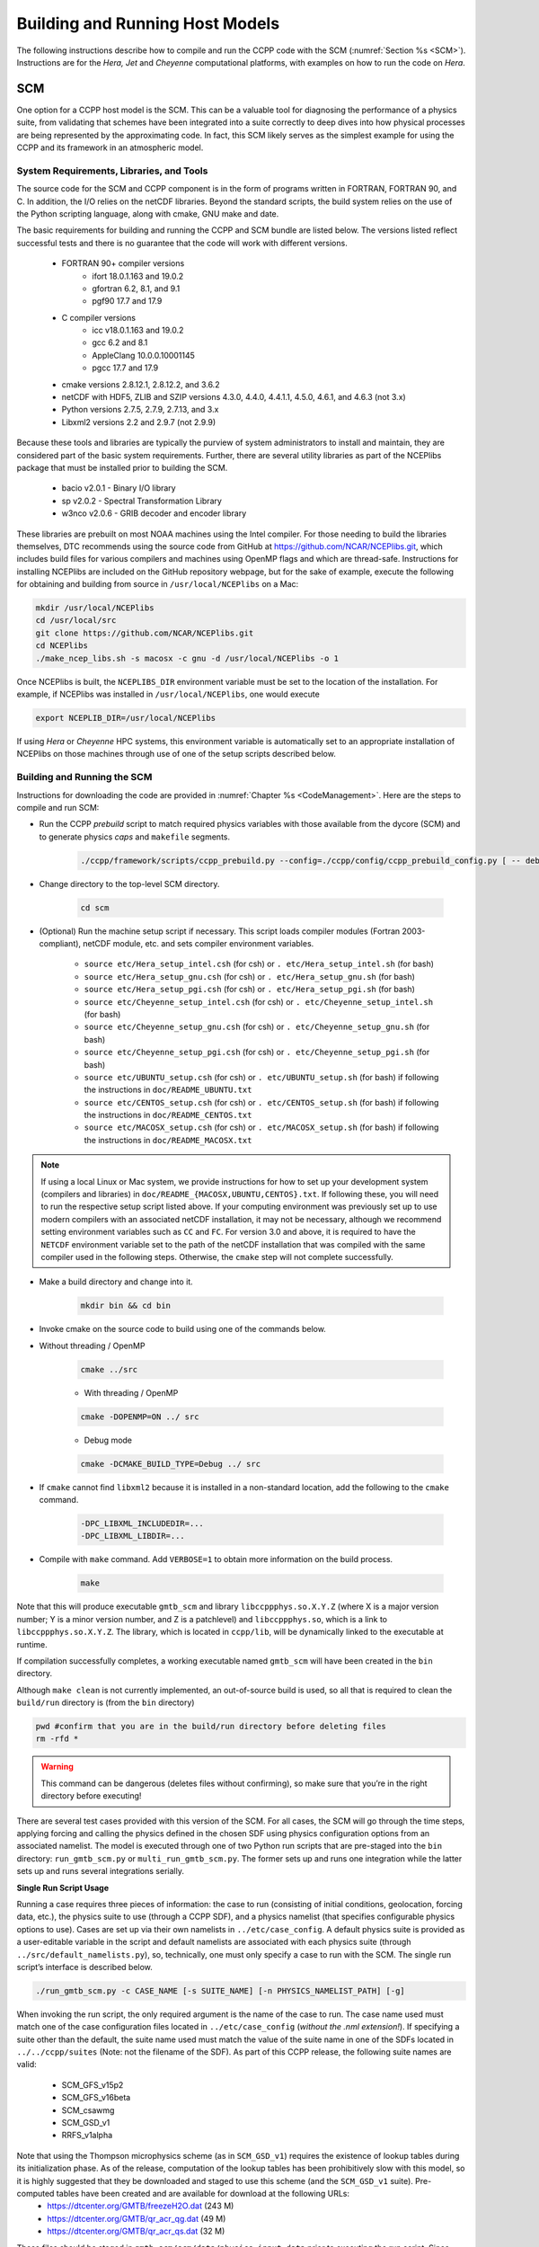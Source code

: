 .. _BuildingRunningHostModels:

****************************************
Building and Running Host Models
****************************************

The following instructions describe how to compile and run the CCPP code with the SCM (:numref:`Section %s <SCM>`). Instructions are for the *Hera, Jet* and *Cheyenne* computational platforms, with examples on how to run the code on *Hera*.

.. _SCM:

SCM
====================

One option for a CCPP host model is the SCM. This can be a valuable tool for diagnosing the performance of a physics suite, from validating that schemes have been integrated into a suite correctly to deep dives into how physical processes are being represented by the approximating code. In fact, this SCM likely serves as the simplest example for using the CCPP and its framework in an atmospheric model.

System Requirements, Libraries, and Tools
--------------------------------------------

The source code for the SCM and CCPP component is in the form of programs written in FORTRAN, FORTRAN 90, and C. In addition, the I/O relies on the netCDF libraries. Beyond the standard scripts, the build system relies on the use of the Python scripting language, along with cmake, GNU make and date.

The basic requirements for building and running the CCPP and SCM bundle are listed below. The versions listed reflect successful tests and there is no guarantee that the code will work with different versions.

    * FORTRAN 90+ compiler versions
        * ifort 18.0.1.163 and 19.0.2
        * gfortran 6.2, 8.1, and 9.1
        * pgf90 17.7 and 17.9
    * C compiler versions
        * icc v18.0.1.163 and 19.0.2
        * gcc 6.2 and 8.1
        * AppleClang 10.0.0.10001145
        * pgcc 17.7 and 17.9
    * cmake versions 2.8.12.1, 2.8.12.2, and 3.6.2
    * netCDF with HDF5, ZLIB and SZIP versions 4.3.0, 4.4.0, 4.4.1.1, 4.5.0, 4.6.1, and 4.6.3 (not 3.x)
    * Python versions 2.7.5, 2.7.9, 2.7.13, and 3.x
    * Libxml2 versions 2.2 and 2.9.7 (not 2.9.9)

Because these tools and libraries are typically the purview of system administrators to install and maintain, they are considered part of the basic system requirements.
Further, there are several utility libraries as part of the NCEPlibs package that must be installed prior to building the SCM.

    * bacio v2.0.1 - Binary I/O library
    * sp v2.0.2 - Spectral Transformation Library
    * w3nco v2.0.6 - GRIB decoder and encoder library

These libraries are prebuilt on most NOAA machines using the Intel compiler. For those needing to build the libraries themselves, DTC recommends using the source code from GitHub at https://github.com/NCAR/NCEPlibs.git, which includes build files for various compilers and machines using OpenMP flags and which are thread-safe. Instructions for installing NCEPlibs are included on the GitHub repository webpage, but for the sake of example, execute the following for obtaining and building from source in ``/usr/local/NCEPlibs`` on a Mac:

.. code-block:: console

    mkdir /usr/local/NCEPlibs
    cd /usr/local/src
    git clone https://github.com/NCAR/NCEPlibs.git
    cd NCEPlibs
    ./make_ncep_libs.sh -s macosx -c gnu -d /usr/local/NCEPlibs -o 1

Once NCEPlibs is built, the ``NCEPLIBS_DIR`` environment variable must be set to the location of the installation. For example, if NCEPlibs was installed in ``/usr/local/NCEPlibs``, one would execute

.. code-block:: console

    export NCEPLIB_DIR=/usr/local/NCEPlibs

If using *Hera* or *Cheyenne* HPC systems, this environment variable is automatically set to an appropriate installation of NCEPlibs on those machines through use of one of the setup scripts described below.

Building and Running the SCM
--------------------------------------------

Instructions for downloading the code are provided in :numref:`Chapter %s <CodeManagement>`. Here are the steps to compile and run SCM:

* Run the CCPP *prebuild* script to match required physics variables with those available from the dycore (SCM) and to generate physics *caps* and ``makefile`` segments.

    .. code-block:: console

        ./ccpp/framework/scripts/ccpp_prebuild.py --config=./ccpp/config/ccpp_prebuild_config.py [ -- debug ]

* Change directory to the top-level SCM directory.

    .. code-block:: console

        cd scm

* (Optional) Run the machine setup script if necessary. This script loads compiler modules (Fortran 2003-compliant), netCDF module, etc. and sets compiler environment variables.

   * ``source etc/Hera_setup_intel.csh`` (for csh) or ``. etc/Hera_setup_intel.sh`` (for bash)
   * ``source etc/Hera_setup_gnu.csh`` (for csh) or ``. etc/Hera_setup_gnu.sh`` (for bash)
   * ``source etc/Hera_setup_pgi.csh`` (for csh) or ``. etc/Hera_setup_pgi.sh`` (for bash)
   * ``source etc/Cheyenne_setup_intel.csh`` (for csh) or ``. etc/Cheyenne_setup_intel.sh`` (for bash)
   * ``source etc/Cheyenne_setup_gnu.csh`` (for csh) or ``. etc/Cheyenne_setup_gnu.sh`` (for bash)
   * ``source etc/Cheyenne_setup_pgi.csh`` (for csh) or ``. etc/Cheyenne_setup_pgi.sh`` (for bash)
   * ``source etc/UBUNTU_setup.csh`` (for csh) or ``. etc/UBUNTU_setup.sh`` (for bash) if following the instructions in ``doc/README_UBUNTU.txt``
   * ``source etc/CENTOS_setup.csh`` (for csh) or ``. etc/CENTOS_setup.sh`` (for bash) if following the instructions in ``doc/README_CENTOS.txt``
   * ``source etc/MACOSX_setup.csh`` (for csh) or ``. etc/MACOSX_setup.sh`` (for bash) if following the instructions in ``doc/README_MACOSX.txt``

.. note:: If using a local Linux or Mac system, we provide instructions for how to set up your development system (compilers and libraries) in ``doc/README_{MACOSX,UBUNTU,CENTOS}.txt``. If following these, you will need to run the respective setup script listed above. If your computing environment was previously set up to use modern compilers with an associated netCDF installation, it may not be necessary, although we recommend setting environment variables such as ``CC`` and ``FC``. For version 3.0 and above, it is required to have the ``NETCDF`` environment variable set to the path of the netCDF installation that was compiled with the same compiler used in the following steps. Otherwise, the ``cmake`` step will not complete successfully.

* Make a build directory and change into it.

    .. code-block:: console

        mkdir bin && cd bin

* Invoke cmake on the source code to build using one of the commands below.

* Without threading / OpenMP

    .. code-block:: console

        cmake ../src

    * With threading / OpenMP

    .. code-block:: console

        cmake -DOPENMP=ON ../ src

    * Debug mode

    .. code-block:: console

        cmake -DCMAKE_BUILD_TYPE=Debug ../ src

* If ``cmake`` cannot find ``libxml2`` because it is installed in a non-standard location, add the following to the ``cmake`` command.

    .. code-block:: console

        -DPC_LIBXML_INCLUDEDIR=...
        -DPC_LIBXML_LIBDIR=...

* Compile with ``make`` command. Add ``VERBOSE=1`` to obtain more information on the build process.

    .. code-block:: console

        make

Note that this will produce executable ``gmtb_scm`` and library ``libccppphys.so.X.Y.Z`` (where X is a major version number; Y is a minor version number, and Z is a patchlevel) and ``libccppphys.so``, which is a link to ``libccppphys.so.X.Y.Z``. The library, which is located in ``ccpp/lib``, will be dynamically linked to the executable at runtime.

If compilation successfully completes, a working executable named ``gmtb_scm`` will have been created in the ``bin`` directory.

Although ``make clean`` is not currently implemented, an out-of-source build is used, so all that is required to clean the ``build/run`` directory is (from the ``bin`` directory)

.. code-block:: console

    pwd #confirm that you are in the build/run directory before deleting files
    rm -rfd *

.. warning:: This command can be dangerous (deletes files without confirming), so make sure that you’re in the right directory before executing!

There are several test cases provided with this version of the SCM. For all cases, the SCM will go through the time steps, applying forcing and calling the physics defined in the chosen SDF using physics configuration options from an associated namelist. The model is executed through one of two Python run scripts that are pre-staged into the ``bin`` directory: ``run_gmtb_scm.py`` or ``multi_run_gmtb_scm.py``. The former sets up and runs one integration while the latter sets up and runs several integrations serially.

**Single Run Script Usage**

Running a case requires three pieces of information: the case to run (consisting of initial conditions, geolocation, forcing data, etc.), the physics suite to use (through a CCPP SDF), and a physics namelist (that specifies configurable physics options to use). Cases are set up via their own namelists in ``../etc/case_config``. A default physics suite is provided as a user-editable variable in the script and default namelists are associated with each physics suite (through ``../src/default_namelists.py``), so, technically, one must only specify a case to run with the SCM. The single run script’s interface is described below.

.. code-block:: console

    ./run_gmtb_scm.py -c CASE_NAME [-s SUITE_NAME] [-n PHYSICS_NAMELIST_PATH] [-g]


When invoking the run script, the only required argument is the name of the case to run. The case name used must match one of the case configuration files located in ``../etc/case_config`` (*without the .nml extension!*). If specifying a suite other than the default, the suite name used must match the value of the suite name in one of the SDFs located in ``../../ccpp/suites`` (Note: not the filename of the SDF). As part of this CCPP release, the following suite names are valid:

    * SCM_GFS_v15p2
    * SCM_GFS_v16beta
    * SCM_csawmg
    * SCM_GSD_v1
    * RRFS_v1alpha

Note that using the Thompson microphysics scheme (as in ``SCM_GSD_v1``) requires the existence of lookup tables during its initialization phase. As of the release, computation of the lookup tables has been prohibitively slow with this model, so it is highly suggested that they be downloaded and staged to use this scheme (and the ``SCM_GSD_v1`` suite). Pre-computed tables have been created and are available for download at the following URLs:
    * https://dtcenter.org/GMTB/freezeH2O.dat (243 M)
    * https://dtcenter.org/GMTB/qr_acr_qg.dat (49 M)
    * https://dtcenter.org/GMTB/qr_acr_qs.dat (32 M)

These files should be staged in ``gmtb-scm/scm/data/physics_input_data`` prior to executing the run script. Since binary files can be system-dependent (due to endianness), it is possible that these files will not be read correctly on your system. For reference, the linked files were generated on *Hera* using the Intel v18 compiler.

Also note that some cases require specified surface fluxes. Special SDFs that correspond to the suites listed above have been created and use the ``*_prescribed_surface`` decoration. It is not necessary to specify this filename decoration when specifying the suite name. If the ``spec_sfc_flux`` variable in the configuration file of the case being run is set to ``.true.``, the run script will automatically use the special SDF that corresponds to the chosen suite from the list above.

If specifying a namelist other than the default, the value must be an entire filename that exists in ``../../ccpp/physics_namelists``. Caution should be exercised when modifying physics namelists since some redundancy between flags to control some physics parameterizations and scheme entries in the SDFs currently exists. Values of numerical parameters are typically OK to change without fear of inconsistencies. Lastly, the ``-g`` flag can be used to run the executable through the ``gdb`` debugger (assuming it is installed on the system).

If the run aborts with the error message

.. code-block:: console
   :emphasize-lines: 1,1

   gmtb_scm: libccppphys.so.X.X.X: cannot open shared object file: No such file or directory

the environment variable ``LD_LIBRARY_PATH`` must be set to

.. code-block:: console

    export LD_LIBRARY_PATH=$PWD/ccpp/physics:$LD_LIBRARY_PATH

before running the model.

A netCDF output file is generated in the location specified in the case configuration file, if the ``output_dir`` variable exists in that file. Otherwise an output directory is constructed from the case, suite, and namelist used (if different from the default). All output directories are placed in the ``bin`` directory. Any standard netCDF file viewing or analysis tools may be used to examine the output file (ncdump, ncview, NCL, etc).

**Multiple Run Script Usage**

A second Python script is provided for automating the execution of multiple integrations through repeated calling of the single run script. From the run directory, one may use this script through the following interface.

.. code-block:: console

    ./multi_run_gmtb_scm.py {[-c CASE_NAME] [-s SUITE_NAME] [-f PATH_TO_FILE]} [-v{v}] [-t]

No arguments are required for this script. The ``-c`` or ``--case``, ``-s`` or ``–-suite``, or ``-f`` or ``–-file`` options form a mutually-exclusive group, so exactly one of these is allowed at one time. If ``–c`` is specified with a case name, the script will run a set of integrations for all supported suites (defined in ``../src/supported_suites.py``) for that case. If ``-s`` is specified with a suite name, the script will run a set of integrations for all supported cases (defined in ``../src/supported_cases.py``) for that suite. If ``-f`` is specified with the path to a filename, it will read in lists of cases, suites, and namelists to use from that file. If multiple namelists are specified in the file, there either must be one suite specified or the number of suites must match the number of namelists. If none of the ``-c`` or ``--case``, ``-s`` or ``–-suite``, or ``-f`` or ``–-file`` options group is specified, the script will run through all permutations of supported cases and suites (as defined in the files previously mentioned).

In addition to the main options, some helper options can also be used with any of those above. The ``-vv`` or ``–-verbose`` option can be used to output more information from the script to the console and to a log file. If this option is not used, only completion progress messages are written out. If ``-v`` is used, the script will write out completion progress messages and all messages and output from the single run script. If ``-vv`` is used, the script will also write out all messages and single run script output to a log file (``multi_run_gmtb_scm.log``) in the ``bin`` directory. The final option, ``-t`` or ``–-timer``, can be used to output the elapsed time for each integration executed by the script. Note that the execution time includes file operations performed by the single run script in addition to the execution of the underlying (Fortran) SCM executable. By default, this option will execute one integration of each subprocess. Since some variability is expected for each model run, if greater precision is required, the number of integrations for timing averaging can be set through an internal script variable. This option can be useful, for example, for getting a rough idea of relative computational expense of different physics suites.

**Batch Run Script**

If using the model on HPC resources and significant amounts of processor time is anticipated for the experiments, it will likely be necessary to submit a job through the HPC’s batch system. An example script has been included in the repository for running the model on *Hera*’s batch system (SLURM). It is located in ``gmtb-scm/scm/etc/gmtb_scm_slurm_example.py``. Edit the job_name, account, etc. to suit your needs and copy to the ``bin`` directory. The case name to be run is included in the command variable. To use, invoke

.. code-block:: console

    ./gmtb_scm_slurm_example.py

from the ``bin`` directory.
